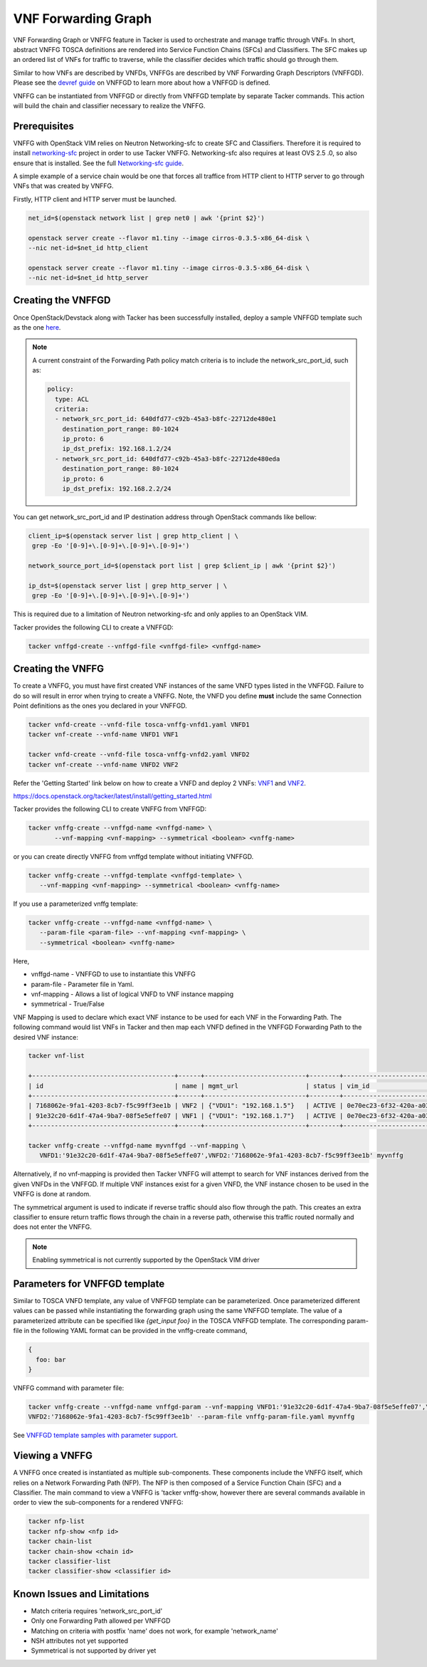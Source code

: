 ..
  Licensed under the Apache License, Version 2.0 (the "License"); you may
  not use this file except in compliance with the License. You may obtain
  a copy of the License at

          http://www.apache.org/licenses/LICENSE-2.0

  Unless required by applicable law or agreed to in writing, software
  distributed under the License is distributed on an "AS IS" BASIS, WITHOUT
  WARRANTIES OR CONDITIONS OF ANY KIND, either express or implied. See the
  License for the specific language governing permissions and limitations
  under the License.

.. _ref-vnffg:

====================
VNF Forwarding Graph
====================

VNF Forwarding Graph or VNFFG feature in Tacker is used to orchestrate and
manage traffic through VNFs.  In short, abstract VNFFG TOSCA definitions are
rendered into Service Function Chains (SFCs) and Classifiers.  The SFC makes
up an ordered list of VNFs for traffic to traverse, while the classifier
decides which traffic should go through them.

Similar to how VNFs are described by VNFDs, VNFFGs are described by VNF
Forwarding Graph Descriptors (VNFFGD). Please see the `devref guide
<https://github.com/openstack/tacker/blob/master/doc/source/contributor
/vnffgd_template_description.rst>`_ on VNFFGD to learn more about
how a VNFFGD is defined.

VNFFG can be instantiated from VNFFGD or directly from VNFFGD template by
separate Tacker commands.  This action will build the chain and classifier
necessary to realize the VNFFG.

Prerequisites
~~~~~~~~~~~~~

VNFFG with OpenStack VIM relies on Neutron Networking-sfc to create SFC and
Classifiers.  Therefore it is required to install `networking-sfc
<https://github.com/openstack/networking-sfc>`_ project
in order to use Tacker VNFFG.  Networking-sfc also requires at least OVS 2.5
.0, so also ensure that is installed.  See the full `Networking-sfc guide
<https://docs.openstack.org/networking-sfc/latest/>`_.

A simple example of a service chain would be one that forces all traffice
from HTTP client to HTTP server to go through VNFs that was created by
VNFFG.

Firstly, HTTP client and HTTP server must be launched.

.. code-block:: console

   net_id=$(openstack network list | grep net0 | awk '{print $2}')

   openstack server create --flavor m1.tiny --image cirros-0.3.5-x86_64-disk \
   --nic net-id=$net_id http_client

   openstack server create --flavor m1.tiny --image cirros-0.3.5-x86_64-disk \
   --nic net-id=$net_id http_server

Creating the VNFFGD
~~~~~~~~~~~~~~~~~~~

Once OpenStack/Devstack along with Tacker has been successfully installed,
deploy a sample VNFFGD template such as the one `here <https://github.com/
openstack/tacker/tree/master/samples/tosca-templates/vnffgd/
tosca-vnffgd-sample.yaml>`_.

.. note::

   A current constraint of the Forwarding Path policy match criteria is
   to include the network_src_port_id, such as:

   .. code-block:: yaml

      policy:
        type: ACL
        criteria:
        - network_src_port_id: 640dfd77-c92b-45a3-b8fc-22712de480e1
          destination_port_range: 80-1024
          ip_proto: 6
          ip_dst_prefix: 192.168.1.2/24
        - network_src_port_id: 640dfd77-c92b-45a3-b8fc-22712de480eda
          destination_port_range: 80-1024
          ip_proto: 6
          ip_dst_prefix: 192.168.2.2/24

You can get network_src_port_id and IP destination address through
OpenStack commands like bellow:

.. code-block:: console

   client_ip=$(openstack server list | grep http_client | \
    grep -Eo '[0-9]+\.[0-9]+\.[0-9]+\.[0-9]+')

   network_source_port_id=$(openstack port list | grep $client_ip | awk '{print $2}')

   ip_dst=$(openstack server list | grep http_server | \
    grep -Eo '[0-9]+\.[0-9]+\.[0-9]+\.[0-9]+')


This is required due to a limitation of Neutron networking-sfc and only
applies to an OpenStack VIM.

Tacker provides the following CLI to create a VNFFGD:

.. code-block:: console

   tacker vnffgd-create --vnffgd-file <vnffgd-file> <vnffgd-name>


Creating the VNFFG
~~~~~~~~~~~~~~~~~~

To create a VNFFG, you must have first created VNF instances of the same
VNFD types listed in the VNFFGD.  Failure to do so will result in error when
trying to create a VNFFG.  Note, the VNFD you define **must** include the
same Connection Point definitions as the ones you declared in your VNFFGD.

.. code-block:: console

   tacker vnfd-create --vnfd-file tosca-vnffg-vnfd1.yaml VNFD1
   tacker vnf-create --vnfd-name VNFD1 VNF1

   tacker vnfd-create --vnfd-file tosca-vnffg-vnfd2.yaml VNFD2
   tacker vnf-create --vnfd-name VNFD2 VNF2

Refer the 'Getting Started' link below on how to create a VNFD and deploy
2 VNFs: `VNF1`_ and `VNF2`_.

https://docs.openstack.org/tacker/latest/install/getting_started.html

Tacker provides the following CLI to create VNFFG from VNFFGD:

.. code-block:: console

   tacker vnffg-create --vnffgd-name <vnffgd-name> \
          --vnf-mapping <vnf-mapping> --symmetrical <boolean> <vnffg-name>

or you can create directly VNFFG from vnffgd template without initiating
VNFFGD.

.. code-block:: console

   tacker vnffg-create --vnffgd-template <vnffgd-template> \
      --vnf-mapping <vnf-mapping> --symmetrical <boolean> <vnffg-name>

If you use a parameterized vnffg template:

.. code-block:: console

   tacker vnffg-create --vnffgd-name <vnffgd-name> \
      --param-file <param-file> --vnf-mapping <vnf-mapping> \
      --symmetrical <boolean> <vnffg-name>

Here,

* vnffgd-name - VNFFGD to use to instantiate this VNFFG
* param-file  - Parameter file in Yaml.
* vnf-mapping - Allows a list of logical VNFD to VNF instance mapping
* symmetrical - True/False

VNF Mapping is used to declare which exact VNF instance to be used for
each VNF in the Forwarding Path. The following command would list VNFs
in Tacker and then map each VNFD defined in the VNFFGD Forwarding Path
to the desired VNF instance:

.. code-block:: console

   tacker vnf-list

   +--------------------------------------+------+---------------------------+--------+--------------------------------------+--------------------------------------+
   | id                                   | name | mgmt_url                  | status | vim_id                               | vnfd_id                              |
   +--------------------------------------+------+---------------------------+--------+--------------------------------------+--------------------------------------+
   | 7168062e-9fa1-4203-8cb7-f5c99ff3ee1b | VNF2 | {"VDU1": "192.168.1.5"}   | ACTIVE | 0e70ec23-6f32-420a-a039-2cdb2c20c329 | ea842879-5a7a-4f29-a8b0-528b2ad3b027 |
   | 91e32c20-6d1f-47a4-9ba7-08f5e5effe07 | VNF1 | {"VDU1": "192.168.1.7"}   | ACTIVE | 0e70ec23-6f32-420a-a039-2cdb2c20c329 | 27795330-62a7-406d-9443-2daad76e674b |
   +--------------------------------------+------+---------------------------+--------+--------------------------------------+--------------------------------------+

   tacker vnffg-create --vnffgd-name myvnffgd --vnf-mapping \
      VNFD1:'91e32c20-6d1f-47a4-9ba7-08f5e5effe07',VNFD2:'7168062e-9fa1-4203-8cb7-f5c99ff3ee1b' myvnffg

Alternatively, if no vnf-mapping is provided then Tacker VNFFG will attempt
to search for VNF instances derived from the given VNFDs in the VNFFGD.  If
multiple VNF instances exist for a given VNFD, the VNF instance chosen to be
used in the VNFFG is done at random.

The symmetrical argument is used to indicate if reverse traffic should also
flow through the path.  This creates an extra classifier to ensure return
traffic flows through the chain in a reverse path, otherwise this traffic
routed normally and does not enter the VNFFG.

.. note::

   Enabling symmetrical is not currently supported by the OpenStack VIM
   driver

Parameters for VNFFGD template
~~~~~~~~~~~~~~~~~~~~~~~~~~~~~~

Similar to TOSCA VNFD template, any value of VNFFGD template can be
parameterized. Once parameterized different values can be passed while
instantiating the forwarding graph using the same VNFFGD template.
The value of a parameterized attribute can be specified like *{get_input foo}*
in the TOSCA VNFFGD template. The corresponding param-file in the following
YAML format can be provided in the vnffg-create command,

.. code-block:: console

  {
    foo: bar
  }

VNFFG command with parameter file:


.. code-block:: console

   tacker vnffg-create --vnffgd-name vnffgd-param --vnf-mapping VNFD1:'91e32c20-6d1f-47a4-9ba7-08f5e5effe07',\
   VNFD2:'7168062e-9fa1-4203-8cb7-f5c99ff3ee1b' --param-file vnffg-param-file.yaml myvnffg


See `VNFFGD template samples with parameter support <https://github.com/
openstack/tacker/tree/master/samples/tosca-templates/vnffgd>`_.

Viewing a VNFFG
~~~~~~~~~~~~~~~

A VNFFG once created is instantiated as multiple sub-components.  These
components include the VNFFG itself, which relies on a Network Forwarding
Path (NFP).  The NFP is then composed of a Service Function Chain (SFC) and
a Classifier.  The main command to view a VNFFG is 'tacker vnffg-show,
however there are several commands available in order to view the
sub-components for a rendered VNFFG:

.. code-block:: console

   tacker nfp-list
   tacker nfp-show <nfp id>
   tacker chain-list
   tacker chain-show <chain id>
   tacker classifier-list
   tacker classifier-show <classifier id>

Known Issues and Limitations
~~~~~~~~~~~~~~~~~~~~~~~~~~~~

- Match criteria requires 'network_src_port_id'
- Only one Forwarding Path allowed per VNFFGD
- Matching on criteria with postfix 'name' does not work, for example
  'network_name'
- NSH attributes not yet supported
- Symmetrical is not supported by driver yet

.. _VNF1: https://github.com/openstack/tacker/blob/master/samples/tosca-templates/vnffgd/tosca-vnffg-vnfd1.yaml
.. _VNF2: https://github.com/openstack/tacker/blob/master/samples/tosca-templates/vnffgd/tosca-vnffg-vnfd2.yaml
